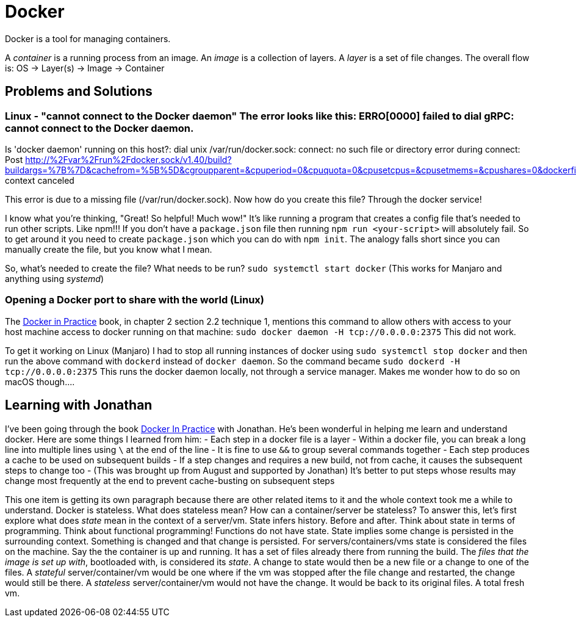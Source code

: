 = Docker

:docker:

Docker is a tool for managing containers.

A _container_ is a running process from an image.
An _image_ is a collection of layers.
A _layer_ is a set of file changes.
The overall flow is: OS \-> Layer(s) \-> Image \-> Container

== Problems and Solutions

### Linux - "cannot connect to the Docker daemon" The error looks like this: ERRO[0000] failed to dial gRPC: cannot connect to the Docker daemon.
Is 'docker daemon' running on this host?: dial unix /var/run/docker.sock: connect: no such file or directory error during connect: Post http://%2Fvar%2Frun%2Fdocker.sock/v1.40/build?buildargs=%7B%7D&cachefrom=%5B%5D&cgroupparent=&cpuperiod=0&cpuquota=0&cpusetcpus=&cpusetmems=&cpushares=0&dockerfile=Dockerfile&labels=%7B%7D&memory=0&memswap=0&networkmode=default&rm=1&session=xppvzl7662a4o9r51badkyo1n&shmsize=0&target=&ulimits=null&version=1: context canceled

This error is due to a missing file (/var/run/docker.sock).
Now how do you create this file?
Through the docker service!

I know what you're thinking, "Great!
So helpful!
Much wow!" It's like running a program that creates a config file that's needed to run other scripts.
Like npm!!!
If you don't have a `package.json` file then running `npm run <your-script>` will absolutely fail.
So to get around it you need to create `package.json` which you can do with `npm init`.
The analogy falls short since you can manually create the file, but you know what I mean.

So, what's needed to create the file?
What needs to be run?
`sudo systemctl start docker` (This works for Manjaro and anything using _systemd_)

=== Opening a Docker port to share with the world (Linux)

The xref:docker-in-practice.adoc[Docker in Practice] book, in chapter 2 section 2.2 technique 1, mentions this command to allow others with access to your host machine access to docker running on that machine: `sudo docker daemon -H tcp://0.0.0.0:2375` This did not work.

To get it working on Linux (Manjaro) I had to stop all running instances of docker using `sudo systemctl stop docker` and then run the above command with `dockerd` instead of `docker daemon`.
So the command became `sudo dockerd -H tcp://0.0.0.0:2375` This runs the docker daemon locally, not through a service manager.
Makes me wonder how to do so on macOS though\....

== Learning with Jonathan

I've been going through the book link:docker-in-practice[Docker In Practice] with Jonathan.
He's been wonderful in helping me learn and understand docker.
Here are some things I learned from him: - Each step in a docker file is a layer - Within a docker file, you can break a long line into multiple lines using `\` at the end of the line - It is fine to use `&&` to group several commands together - Each step produces a cache to be used on subsequent builds - If a step changes and requires a new build, not from cache, it causes the subsequent steps to change too - (This was brought up from August and supported by Jonathan) It's better to put steps whose results may change most frequently at the end to prevent cache-busting on subsequent steps

This one item is getting its own paragraph because there are other related items to it and the whole context took me a while to understand.
Docker is stateless.
What does stateless mean?
How can a container/server be stateless?
To answer this, let's first explore what does _state_ mean in the context of a server/vm.
State infers history.
Before and after.
Think about state in terms of programming.
Think about functional programming!
Functions do not have state.
State implies some change is persisted in the surrounding context.
Something is changed and that change is persisted.
For servers/containers/vms state is considered the files on the machine.
Say the the container is up and running.
It has a set of files already there from running the build.
The _files that the image is set up with_, bootloaded with, is considered its _state_.
A change to state would then be a new file or a change to one of the files.
A _stateful_ server/container/vm would be one where if the vm was stopped after the file change and restarted, the change would still be there.
A _stateless_ server/container/vm would not have the change.
It would be back to its original files.
A total fresh vm.
